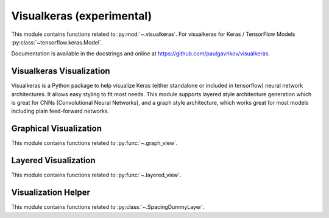 .. _visualkeras-index:

..
  https://devguide.python.org/documentation/markup/#sections
  https://www.sphinx-doc.org/en/master/usage/restructuredtext/basics.html#sections
  # with overline, for parts    : ######################################################################
  * with overline, for chapters : **********************************************************************
  = for sections                : ======================================================================
  - for subsections             : ----------------------------------------------------------------------
  ^ for subsubsections          : ^^^^^^^^^^^^^^^^^^^^^^^^^^^^^^^^^^^^^^^^^^^^^^^^^^^^^^^^^^^^^^^^^^^^^^
  " for paragraphs              : """"""""""""""""""""""""""""""""""""""""""""""""""""""""""""""""""""""

======================================================================
Visualkeras (experimental)
======================================================================

This module contains functions related to :py:mod:`~.visualkeras`.
For visualkeras for Keras / TensorFlow Models :py:class:`~tensorflow.keras.Model`.

.. seealso::

   * https://github.com/paulgavrikov/visualkeras

Documentation is available in the docstrings and
online at https://github.com/paulgavrikov/visualkeras.

.. .. code-block:: python

.. prompt:: bash >>> auto

   # (optionally)
   import visualkeras

   # (recommended) scikit-plots also include visualkeras
   import scikitplot.visualkeras as visualkeras
   from scikitplot import visualkeras


Visualkeras Visualization
----------------------------------------------------------------------

Visualkeras is a Python package to help visualize Keras (either standalone
or included in tensorflow) neural network architectures.
It allows easy styling to fit most needs. This module supports layered style
architecture generation which is great for CNNs (Convolutional Neural Networks),
and a graph style architecture, which works great for most models
including plain feed-forward networks.


Graphical Visualization
----------------------------------------------------------------------

This module contains functions related to :py:func:`~.graph_view`.


Layered Visualization
----------------------------------------------------------------------

This module contains functions related to :py:func:`~.layered_view`.


Visualization Helper
----------------------------------------------------------------------

This module contains functions related to :py:class:`~.SpacingDummyLayer`.
